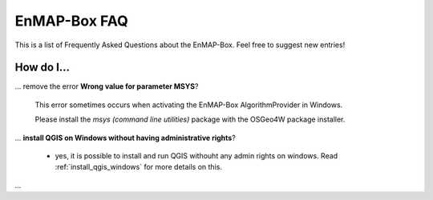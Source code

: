 .. _faq:

EnMAP-Box FAQ
=============

This is a list of Frequently Asked Questions about the EnMAP-Box. Feel free to
suggest new entries!

How do I...
-----------

... remove the error **Wrong value for parameter MSYS**?

    This error sometimes occurs when activating the EnMAP-Box AlgorithmProvider in Windows.

    Please install the *msys (command line utilities)* package with the OSGeo4W package installer.

... **install QGIS on Windows without having administrative rights**?

    * yes, it is possible to install and run QGIS withouht any admin rights on windows.
      Read :ref:`install_qgis_windows` for more details on this.

...